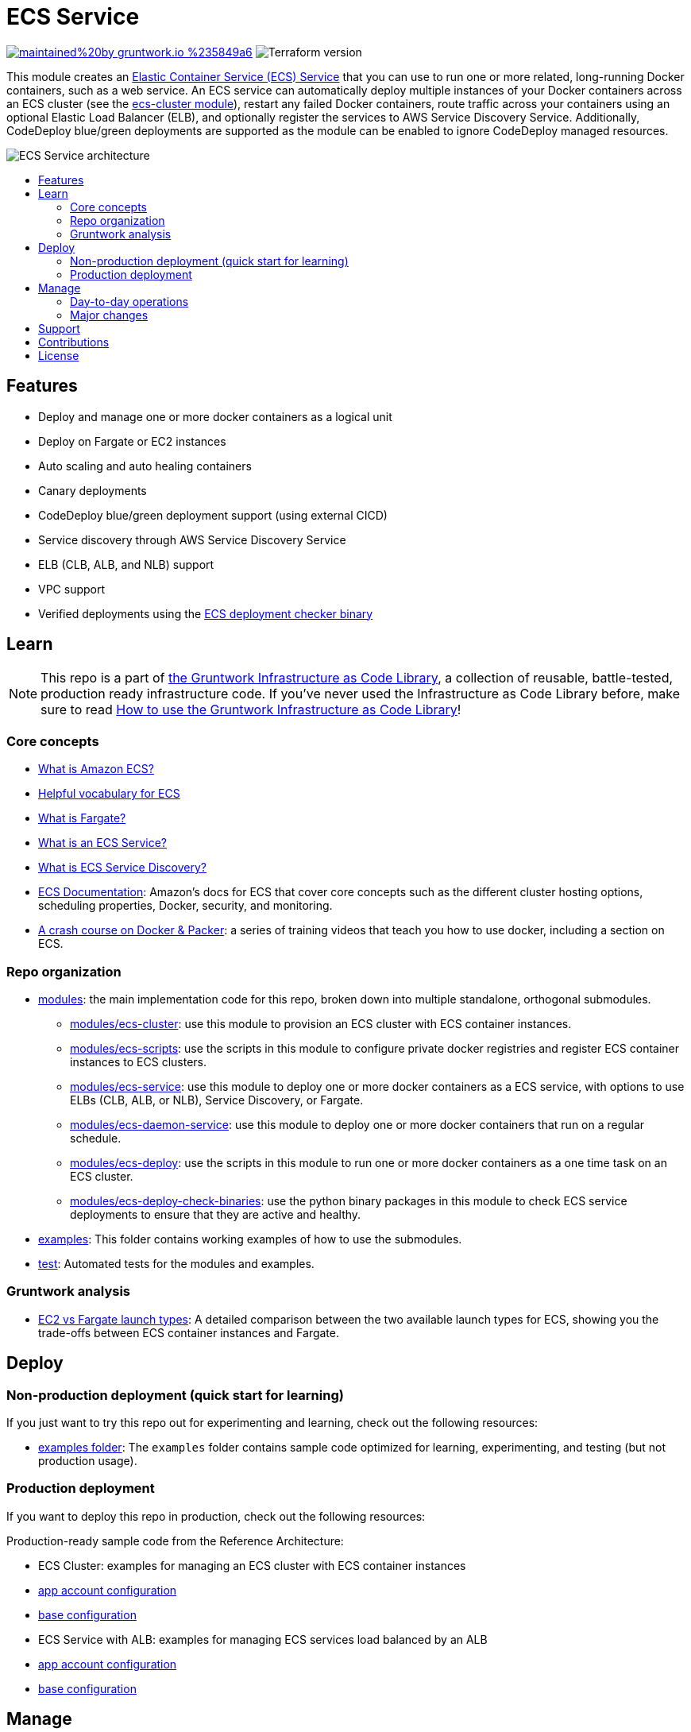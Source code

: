 :type: service
:name: ECS Service
:description: Deploy an ECS service with zero-downtime, rolling deployment, IAM Role, auto scaling, and more.
:icon: /_docs/ecs-service-icon.png
:category: docker-services
:cloud: aws
:tags: docker, orchestration, ecs, containers
:license: gruntwork
:built-with: terraform, python

// AsciiDoc TOC settings
:toc:
:toc-placement!:
:toc-title:

// GitHub specific settings. See https://gist.github.com/dcode/0cfbf2699a1fe9b46ff04c41721dda74 for details.
ifdef::env-github[]
:tip-caption: :bulb:
:note-caption: :information_source:
:important-caption: :heavy_exclamation_mark:
:caution-caption: :fire:
:warning-caption: :warning:
endif::[]

= ECS Service

image:https://img.shields.io/badge/maintained%20by-gruntwork.io-%235849a6.svg[link="https://gruntwork.io/?ref=repo_aws_ecs"]
image:https://img.shields.io/badge/tf-%3E%3D1.1.0-blue.svg[Terraform version]

This module creates an http://docs.aws.amazon.com/AmazonECS/latest/developerguide/ecs_services.html[Elastic Container
Service (ECS) Service] that you can use to run one or more related, long-running Docker containers, such as a web
service. An ECS service can automatically deploy multiple instances of your Docker containers across an ECS cluster (see
the link:/modules/ecs-cluster[ecs-cluster module]), restart any failed Docker containers, route traffic across your
containers using an optional Elastic Load Balancer (ELB), and optionally register the services to AWS Service Discovery
Service. Additionally, CodeDeploy blue/green deployments are supported as the module can be enabled to ignore CodeDeploy 
managed resources.

// tag::main-content[]

image::/_docs/ecs-service-architecture.png?raw=true[ECS Service architecture]


toc::[]




== Features

* Deploy and manage one or more docker containers as a logical unit
* Deploy on Fargate or EC2 instances
* Auto scaling and auto healing containers
* Canary deployments
* CodeDeploy blue/green deployment support (using external CICD)
* Service discovery through AWS Service Discovery Service
* ELB (CLB, ALB, and NLB) support
* VPC support
* Verified deployments using the link:/modules/ecs-deploy-check-binaries[ECS deployment checker binary]




== Learn

NOTE: This repo is a part of https://gruntwork.io/infrastructure-as-code-library/[the Gruntwork Infrastructure as Code
Library], a collection of reusable, battle-tested, production ready infrastructure code. If you've never used the Infrastructure as Code Library before, make sure to read https://gruntwork.io/guides/foundations/how-to-use-gruntwork-infrastructure-as-code-library/[How to use the Gruntwork Infrastructure as Code Library]!

=== Core concepts

* link:/core-concepts.md#what-is-elastic-container-service[What is Amazon ECS?]
* link:/core-concepts.md#helpful-vocabulary[Helpful vocabulary for ECS]
* link:/core-concepts.md#what-is-fargate[What is Fargate?]
* link:/modules/ecs-service/core-concepts.md#what-is-an-ecs-service[What is an ECS Service?]
* link:/modules/ecs-service/core-concepts.md#what-is-ecs-service-discovery[What is ECS Service Discovery?]
* https://docs.aws.amazon.com/AmazonECS/latest/developerguide/Welcome.html[ECS Documentation]: Amazon's docs for ECS that
  cover core concepts such as the different cluster hosting options, scheduling properties, Docker, security, and
  monitoring.
* https://training.gruntwork.io/p/a-crash-course-on-docker-packer[A crash course on Docker & Packer]: a series of
  training videos that teach you how to use docker, including a section on ECS.


=== Repo organization

* link:/modules[modules]: the main implementation code for this repo, broken down into multiple standalone, orthogonal submodules.
** link:/modules/ecs-cluster[modules/ecs-cluster]: use this module to provision an ECS cluster with ECS container
   instances.
** link:/modules/ecs-scripts[modules/ecs-scripts]: use the scripts in this module to configure private docker registries
   and register ECS container instances to ECS clusters.
** link:/modules/ecs-service[modules/ecs-service]: use this module to deploy one or more docker containers as a ECS
   service, with options to use ELBs (CLB, ALB, or NLB), Service Discovery, or Fargate.
** link:/modules/ecs-daemon-service[modules/ecs-daemon-service]: use this module to deploy one or more docker containers
   that run on a regular schedule.
** link:/modules/ecs-deploy[modules/ecs-deploy]: use the scripts in this module to run one or more docker
   containers as a one time task on an ECS cluster.
** link:/modules/ecs-deploy-check-binaries[modules/ecs-deploy-check-binaries]: use the python binary packages in this
   module to check ECS service deployments to ensure that they are active and healthy.
* link:/examples[examples]: This folder contains working examples of how to use the submodules.
* link:/test[test]: Automated tests for the modules and examples.


=== Gruntwork analysis

* link:/core-concepts.md#ec2-vs-fargate-launch-types[EC2 vs Fargate launch types]: A detailed comparison between the two
  available launch types for ECS, showing you the trade-offs between ECS container instances and Fargate.



== Deploy

=== Non-production deployment (quick start for learning)

If you just want to try this repo out for experimenting and learning, check out the following resources:

* link:/examples[examples folder]: The `examples` folder contains sample code optimized for learning, experimenting, and testing (but not production usage).

=== Production deployment

If you want to deploy this repo in production, check out the following resources:

Production-ready sample code from the Reference Architecture:

* ECS Cluster: examples for managing an ECS cluster with ECS container instances
  * https://github.com/gruntwork-io/terraform-aws-service-catalog/blob/main/examples/for-production/infrastructure-live/prod/us-west-2/prod/services/ecs-cluster/terragrunt.hcl[app account configuration]
  * https://github.com/gruntwork-io/terraform-aws-service-catalog/blob/main/examples/for-production/infrastructure-live/_envcommon/services/ecs-cluster.hcl[base configuration]

* ECS Service with ALB: examples for managing ECS services load balanced by an ALB
  * https://github.com/gruntwork-io/terraform-aws-service-catalog/blob/main/examples/for-production/infrastructure-live/prod/us-west-2/prod/services/ecs-sample-app-frontend/terragrunt.hcl[app account configuration]
  * https://github.com/gruntwork-io/terraform-aws-service-catalog/blob/main/examples/for-production/infrastructure-live/_envcommon/services/ecs-sample-app-frontend.hcl[base configuration]


== Manage

=== Day-to-day operations

* link:./core-concepts.md#how-do-i-use-fargate[How do I use Fargate?]
* link:./core-concepts.md#how-do-i-associate-the-ecs-service-with-an-alb-or-nlb[How do I associate the ECS Service with an ALB or NLB?]
* link:./core-concepts.md#how-do-i-setup-service-discovery[How do I setup Service Discovery?]
* link:./core-concepts.md#how-do-you-add-additional-iam-policies-to-the-ecs-service[How do I add IAM policies to the ECS service?]
* link:./core-concepts.md#how-do-you-scale-an-ecs-service[How do I scale an ECS service?]

=== Major changes

* link:/module/ecs-cluster/README.md#how-do-you-make-changes-to-the-ec-2-instances-in-the-cluster[How do you make changes to the EC2 instances in the cluster?]
* link:./core-concepts.md#how-do-ecs-services-deploy-new-versions-of-containers[How do ECS Services deploy new versions of containers?]
* link:./core-concepts.md#how-do-i-do-a-canary-deployment[How do I do a canary deployment?]


== Support

If you need help with this repo or anything else related to infrastructure or DevOps, Gruntwork offers https://gruntwork.io/support/[Commercial Support] via Slack, email, and phone/video. If you're already a Gruntwork customer, hop on Slack and ask away! If not, https://www.gruntwork.io/pricing/[subscribe now]. If you're not sure, feel free to email us at link:mailto:support@gruntwork.io[support@gruntwork.io].




== Contributions

Contributions to this repo are very welcome and appreciated! If you find a bug or want to add a new feature or even contribute an entirely new module, we are very happy to accept pull requests, provide feedback, and run your changes through our automated test suite.

Please see https://gruntwork.io/guides/foundations/how-to-use-gruntwork-infrastructure-as-code-library/#contributing-to-the-gruntwork-infrastructure-as-code-library[Contributing to the Gruntwork Infrastructure as Code Library] for instructions.




== License

Please see link:/LICENSE.txt[LICENSE.txt] for details on how the code in this repo is licensed.
